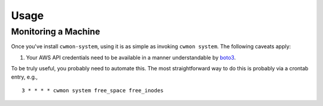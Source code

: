 =====
Usage
=====

Monitoring a Machine
====================

Once you've install ``cwmon-system``, using it is as simple as invoking
``cwmon system``. The following caveats apply:

#) Your AWS API credentials need to be available in a manner
   understandable by boto3_.

.. _boto3: http://boto3.readthedocs.io/en/latest/

To be truly useful, you probably need to automate this. The most
straightforward way to do this is probably via a crontab entry, e.g., ::

    3 * * * * cwmon system free_space free_inodes

.. note: This assumes that the cron job is running in a context where
         the above caveats are true. If not, then you would need to
         address that issue.
